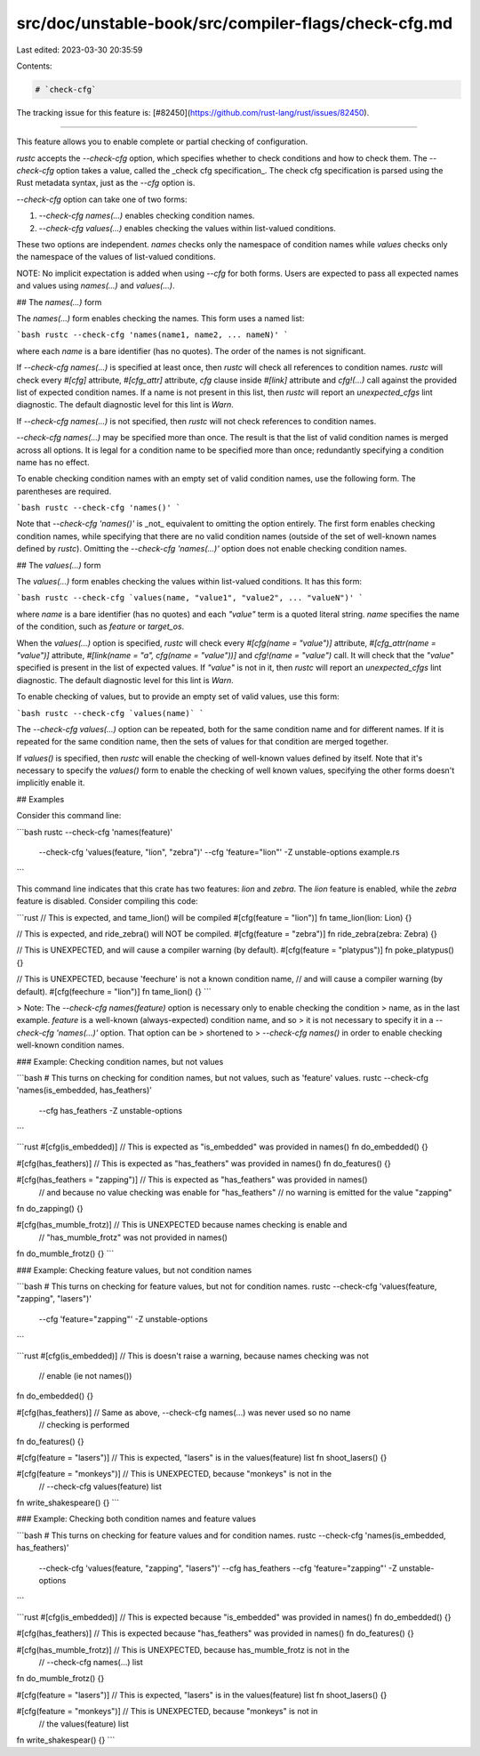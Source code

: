 src/doc/unstable-book/src/compiler-flags/check-cfg.md
=====================================================

Last edited: 2023-03-30 20:35:59

Contents:

.. code-block:: md

    # `check-cfg`

The tracking issue for this feature is: [#82450](https://github.com/rust-lang/rust/issues/82450).

------------------------

This feature allows you to enable complete or partial checking of configuration.

`rustc` accepts the `--check-cfg` option, which specifies whether to check conditions and how to
check them. The `--check-cfg` option takes a value, called the _check cfg specification_. The
check cfg specification is parsed using the Rust metadata syntax, just as the `--cfg` option is.

`--check-cfg` option can take one of two forms:

1. `--check-cfg names(...)` enables checking condition names.
2. `--check-cfg values(...)` enables checking the values within list-valued conditions.

These two options are independent. `names` checks only the namespace of condition names
while `values` checks only the namespace of the values of list-valued conditions.

NOTE: No implicit expectation is added when using `--cfg` for both forms. Users are expected to
pass all expected names and values using `names(...)` and `values(...)`.

## The `names(...)` form

The `names(...)` form enables checking the names. This form uses a named list:

```bash
rustc --check-cfg 'names(name1, name2, ... nameN)'
```

where each `name` is a bare identifier (has no quotes). The order of the names is not significant.

If `--check-cfg names(...)` is specified at least once, then `rustc` will check all references to
condition names. `rustc` will check every `#[cfg]` attribute, `#[cfg_attr]` attribute, `cfg` clause
inside `#[link]` attribute and `cfg!(...)` call against the provided list of expected condition
names. If a name is not present in this list, then `rustc` will report an `unexpected_cfgs` lint
diagnostic. The default diagnostic level for this lint is `Warn`.

If `--check-cfg names(...)` is not specified, then `rustc` will not check references to condition
names.

`--check-cfg names(...)` may be specified more than once. The result is that the list of valid
condition names is merged across all options. It is legal for a condition name to be specified
more than once; redundantly specifying a condition name has no effect.

To enable checking condition names with an empty set of valid condition names, use the following
form. The parentheses are required.

```bash
rustc --check-cfg 'names()'
```

Note that `--check-cfg 'names()'` is _not_ equivalent to omitting the option entirely.
The first form enables checking condition names, while specifying that there are no valid
condition names (outside of the set of well-known names defined by `rustc`). Omitting the
`--check-cfg 'names(...)'` option does not enable checking condition names.

## The `values(...)` form

The `values(...)` form enables checking the values within list-valued conditions. It has this
form:

```bash
rustc --check-cfg `values(name, "value1", "value2", ... "valueN")'
```

where `name` is a bare identifier (has no quotes) and each `"value"` term is a quoted literal
string. `name` specifies the name of the condition, such as `feature` or `target_os`.

When the `values(...)` option is specified, `rustc` will check every `#[cfg(name = "value")]`
attribute, `#[cfg_attr(name = "value")]` attribute, `#[link(name = "a", cfg(name = "value"))]`
and `cfg!(name = "value")` call. It will check that the `"value"` specified is present in the
list of expected values. If `"value"` is not in it, then `rustc` will report an `unexpected_cfgs`
lint diagnostic. The default diagnostic level for this lint is `Warn`.

To enable checking of values, but to provide an empty set of valid values, use this form:

```bash
rustc --check-cfg `values(name)`
```

The `--check-cfg values(...)` option can be repeated, both for the same condition name and for
different names. If it is repeated for the same condition name, then the sets of values for that
condition are merged together.

If `values()` is specified, then `rustc` will enable the checking of well-known values defined
by itself. Note that it's necessary to specify the `values()` form to enable the checking of
well known values, specifying the other forms doesn't implicitly enable it.

## Examples

Consider this command line:

```bash
rustc --check-cfg 'names(feature)' \
      --check-cfg 'values(feature, "lion", "zebra")' \
      --cfg 'feature="lion"' -Z unstable-options \
      example.rs
```

This command line indicates that this crate has two features: `lion` and `zebra`. The `lion`
feature is enabled, while the `zebra` feature is disabled. Consider compiling this code:

```rust
// This is expected, and tame_lion() will be compiled
#[cfg(feature = "lion")]
fn tame_lion(lion: Lion) {}

// This is expected, and ride_zebra() will NOT be compiled.
#[cfg(feature = "zebra")]
fn ride_zebra(zebra: Zebra) {}

// This is UNEXPECTED, and will cause a compiler warning (by default).
#[cfg(feature = "platypus")]
fn poke_platypus() {}

// This is UNEXPECTED, because 'feechure' is not a known condition name,
// and will cause a compiler warning (by default).
#[cfg(feechure = "lion")]
fn tame_lion() {}
```

> Note: The `--check-cfg names(feature)` option is necessary only to enable checking the condition
> name, as in the last example. `feature` is a well-known (always-expected) condition name, and so
> it is not necessary to specify it in a `--check-cfg 'names(...)'` option. That option can be
> shortened to > `--check-cfg names()` in order to enable checking well-known condition names.

### Example: Checking condition names, but not values

```bash
# This turns on checking for condition names, but not values, such as 'feature' values.
rustc --check-cfg 'names(is_embedded, has_feathers)' \
      --cfg has_feathers -Z unstable-options
```

```rust
#[cfg(is_embedded)]         // This is expected as "is_embedded" was provided in names()
fn do_embedded() {}

#[cfg(has_feathers)]        // This is expected as "has_feathers" was provided in names()
fn do_features() {}

#[cfg(has_feathers = "zapping")] // This is expected as "has_feathers" was provided in names()
                                 // and because no value checking was enable for "has_feathers"
                                 // no warning is emitted for the value "zapping"
fn do_zapping() {}

#[cfg(has_mumble_frotz)]    // This is UNEXPECTED because names checking is enable and
                            // "has_mumble_frotz" was not provided in names()
fn do_mumble_frotz() {}
```

### Example: Checking feature values, but not condition names

```bash
# This turns on checking for feature values, but not for condition names.
rustc --check-cfg 'values(feature, "zapping", "lasers")' \
      --cfg 'feature="zapping"' -Z unstable-options
```

```rust
#[cfg(is_embedded)]         // This is doesn't raise a warning, because names checking was not
                            // enable (ie not names())
fn do_embedded() {}

#[cfg(has_feathers)]        // Same as above, --check-cfg names(...) was never used so no name
                            // checking is performed
fn do_features() {}


#[cfg(feature = "lasers")]  // This is expected, "lasers" is in the values(feature) list
fn shoot_lasers() {}

#[cfg(feature = "monkeys")] // This is UNEXPECTED, because "monkeys" is not in the
                            // --check-cfg values(feature) list
fn write_shakespeare() {}
```

### Example: Checking both condition names and feature values

```bash
# This turns on checking for feature values and for condition names.
rustc --check-cfg 'names(is_embedded, has_feathers)' \
      --check-cfg 'values(feature, "zapping", "lasers")' \
      --cfg has_feathers --cfg 'feature="zapping"' -Z unstable-options
```

```rust
#[cfg(is_embedded)]         // This is expected because "is_embedded" was provided in names()
fn do_embedded() {}

#[cfg(has_feathers)]        // This is expected because "has_feathers" was provided in names()
fn do_features() {}

#[cfg(has_mumble_frotz)]    // This is UNEXPECTED, because has_mumble_frotz is not in the
                            // --check-cfg names(...) list
fn do_mumble_frotz() {}

#[cfg(feature = "lasers")]  // This is expected, "lasers" is in the values(feature) list
fn shoot_lasers() {}

#[cfg(feature = "monkeys")] // This is UNEXPECTED, because "monkeys" is not in
                            // the values(feature) list
fn write_shakespear() {}
```


